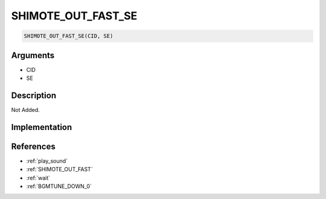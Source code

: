 SHIMOTE_OUT_FAST_SE
========================

.. code-block:: text

	SHIMOTE_OUT_FAST_SE(CID, SE)


Arguments
------------

* CID
* SE

Description
-------------

Not Added.

Implementation
-------------


References
-------------
* :ref:`play_sound`
* :ref:`SHIMOTE_OUT_FAST`
* :ref:`wait`
* :ref:`BGMTUNE_DOWN_0`
